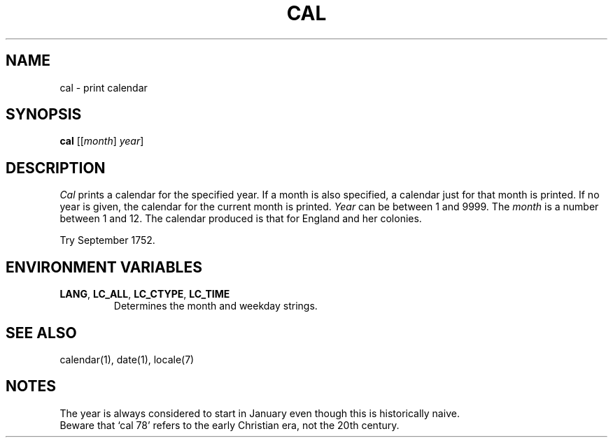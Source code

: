 .\"
.\" Sccsid @(#)cal.1	1.4 (gritter) 1/11/03
.\"
.\" Derived from cal(1), Unix 32V:
.\"
.\" Copyright(C) Caldera International Inc. 2001-2002. All rights reserved.
.\"
.\" Redistribution and use in source and binary forms, with or without
.\" modification, are permitted provided that the following conditions
.\" are met:
.\"   Redistributions of source code and documentation must retain the
.\"    above copyright notice, this list of conditions and the following
.\"    disclaimer.
.\"   Redistributions in binary form must reproduce the above copyright
.\"    notice, this list of conditions and the following disclaimer in the
.\"    documentation and/or other materials provided with the distribution.
.\"   All advertising materials mentioning features or use of this software
.\"    must display the following acknowledgement:
.\"      This product includes software developed or owned by Caldera
.\"      International, Inc.
.\"   Neither the name of Caldera International, Inc. nor the names of
.\"    other contributors may be used to endorse or promote products
.\"    derived from this software without specific prior written permission.
.\"
.\" USE OF THE SOFTWARE PROVIDED FOR UNDER THIS LICENSE BY CALDERA
.\" INTERNATIONAL, INC. AND CONTRIBUTORS ``AS IS'' AND ANY EXPRESS OR
.\" IMPLIED WARRANTIES, INCLUDING, BUT NOT LIMITED TO, THE IMPLIED
.\" WARRANTIES OF MERCHANTABILITY AND FITNESS FOR A PARTICULAR PURPOSE
.\" ARE DISCLAIMED. IN NO EVENT SHALL CALDERA INTERNATIONAL, INC. BE
.\" LIABLE FOR ANY DIRECT, INDIRECT INCIDENTAL, SPECIAL, EXEMPLARY, OR
.\" CONSEQUENTIAL DAMAGES (INCLUDING, BUT NOT LIMITED TO, PROCUREMENT OF
.\" SUBSTITUTE GOODS OR SERVICES; LOSS OF USE, DATA, OR PROFITS; OR
.\" BUSINESS INTERRUPTION) HOWEVER CAUSED AND ON ANY THEORY OF LIABILITY,
.\" WHETHER IN CONTRACT, STRICT LIABILITY, OR TORT (INCLUDING NEGLIGENCE
.\" OR OTHERWISE) ARISING IN ANY WAY OUT OF THE USE OF THIS SOFTWARE,
.\" EVEN IF ADVISED OF THE POSSIBILITY OF SUCH DAMAGE.
.TH CAL 1 "1/11/03" "" "User Commands"
.SH NAME
cal \- print calendar
.SH SYNOPSIS
\fBcal\fR [[\fImonth\fR] \fIyear\fR]
.SH DESCRIPTION
.I Cal
prints a calendar for the specified year.
If a month is also specified, a calendar
just for that month is printed.
If no year is given,
the calendar for the current month is printed.
.I Year
can be between 1
and 9999.
The
.I month
is a number between 1 and 12.
The calendar
produced is that for England and her colonies.
.PP
Try September 1752.
.SH "ENVIRONMENT VARIABLES"
.TP
\fBLANG\fR, \fBLC_ALL\fR, \fBLC_CTYPE\fR, \fBLC_TIME\fR
Determines the month and weekday strings.
.SH "SEE ALSO"
calendar(1),
date(1),
locale(7)
.SH NOTES
The year is always considered to start in January even though this
is historically naive.
.br
Beware that `cal 78' refers to the early Christian era,
not the 20th century.
